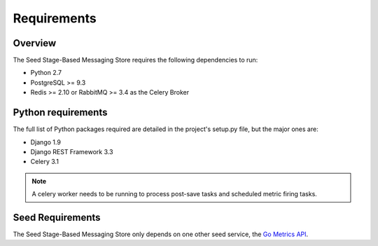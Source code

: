 ============
Requirements
============

Overview
========

The Seed Stage-Based Messaging Store requires the following dependencies to run:

* Python 2.7
* PostgreSQL >= 9.3
* Redis >= 2.10 or RabbitMQ >= 3.4 as the Celery Broker

Python requirements
===================

The full list of Python packages required are detailed in the project's
setup.py file, but the major ones are:

* Django 1.9
* Django REST Framework 3.3
* Celery 3.1

.. note::

    A celery worker needs to be running to process post-save tasks and
    scheduled metric firing tasks.

Seed Requirements
=================

The Seed Stage-Based Messaging Store only depends on one other seed service,
the `Go Metrics API`_.

.. _Go Metrics API: https://github.com/praekelt/go-metrics-api